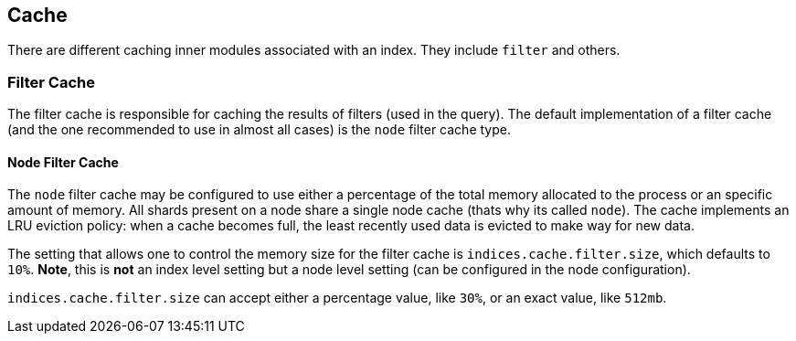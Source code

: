 [[index-modules-cache]]
== Cache

There are different caching inner modules associated with an index. They
include `filter` and others.

[float]
[[filter]]
=== Filter Cache

The filter cache is responsible for caching the results of filters (used
in the query). The default implementation of a filter cache (and the one
recommended to use in almost all cases) is the `node` filter cache type.

[float]
[[node-filter]]
==== Node Filter Cache

The `node` filter cache may be configured to use either a percentage of
the total memory allocated to the process or an specific amount of
memory. All shards present on a node share a single node cache (thats
why its called `node`). The cache implements an LRU eviction policy:
when a cache becomes full, the least recently used data is evicted to
make way for new data.

The setting that allows one to control the memory size for the filter
cache is `indices.cache.filter.size`, which defaults to `10%`. *Note*,
this is *not* an index level setting but a node level setting (can be
configured in the node configuration).

`indices.cache.filter.size` can accept either a percentage value, like
`30%`, or an exact value, like `512mb`.

